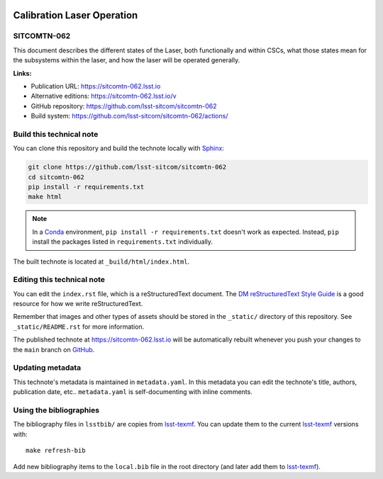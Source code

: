 .. image:: https://img.shields.io/badge/sitcomtn--062-lsst.io-brightgreen.svg
   :target: https://sitcomtn-062.lsst.io
.. image:: https://github.com/lsst-sitcom/sitcomtn-062/workflows/CI/badge.svg
   :target: https://github.com/lsst-sitcom/sitcomtn-062/actions/
..
  Uncomment this section and modify the DOI strings to include a Zenodo DOI badge in the README
  .. image:: https://zenodo.org/badge/doi/10.5281/zenodo.#####.svg
     :target: http://dx.doi.org/10.5281/zenodo.#####

###########################
Calibration Laser Operation
###########################

SITCOMTN-062
============

This document describes the different states of the Laser, both functionally and within CSCs, what those states mean for the subsystems within the laser, and how the laser will be operated generally.

**Links:**

- Publication URL: https://sitcomtn-062.lsst.io
- Alternative editions: https://sitcomtn-062.lsst.io/v
- GitHub repository: https://github.com/lsst-sitcom/sitcomtn-062
- Build system: https://github.com/lsst-sitcom/sitcomtn-062/actions/


Build this technical note
=========================

You can clone this repository and build the technote locally with `Sphinx`_:

.. code-block:: bash

   git clone https://github.com/lsst-sitcom/sitcomtn-062
   cd sitcomtn-062
   pip install -r requirements.txt
   make html

.. note::

   In a Conda_ environment, ``pip install -r requirements.txt`` doesn't work as expected.
   Instead, ``pip`` install the packages listed in ``requirements.txt`` individually.

The built technote is located at ``_build/html/index.html``.

Editing this technical note
===========================

You can edit the ``index.rst`` file, which is a reStructuredText document.
The `DM reStructuredText Style Guide`_ is a good resource for how we write reStructuredText.

Remember that images and other types of assets should be stored in the ``_static/`` directory of this repository.
See ``_static/README.rst`` for more information.

The published technote at https://sitcomtn-062.lsst.io will be automatically rebuilt whenever you push your changes to the ``main`` branch on `GitHub <https://github.com/lsst-sitcom/sitcomtn-062>`_.

Updating metadata
=================

This technote's metadata is maintained in ``metadata.yaml``.
In this metadata you can edit the technote's title, authors, publication date, etc..
``metadata.yaml`` is self-documenting with inline comments.

Using the bibliographies
========================

The bibliography files in ``lsstbib/`` are copies from `lsst-texmf`_.
You can update them to the current `lsst-texmf`_ versions with::

   make refresh-bib

Add new bibliography items to the ``local.bib`` file in the root directory (and later add them to `lsst-texmf`_).

.. _Sphinx: http://sphinx-doc.org
.. _DM reStructuredText Style Guide: https://developer.lsst.io/restructuredtext/style.html
.. _this repo: ./index.rst
.. _Conda: http://conda.pydata.org/docs/
.. _lsst-texmf: https://lsst-texmf.lsst.io

